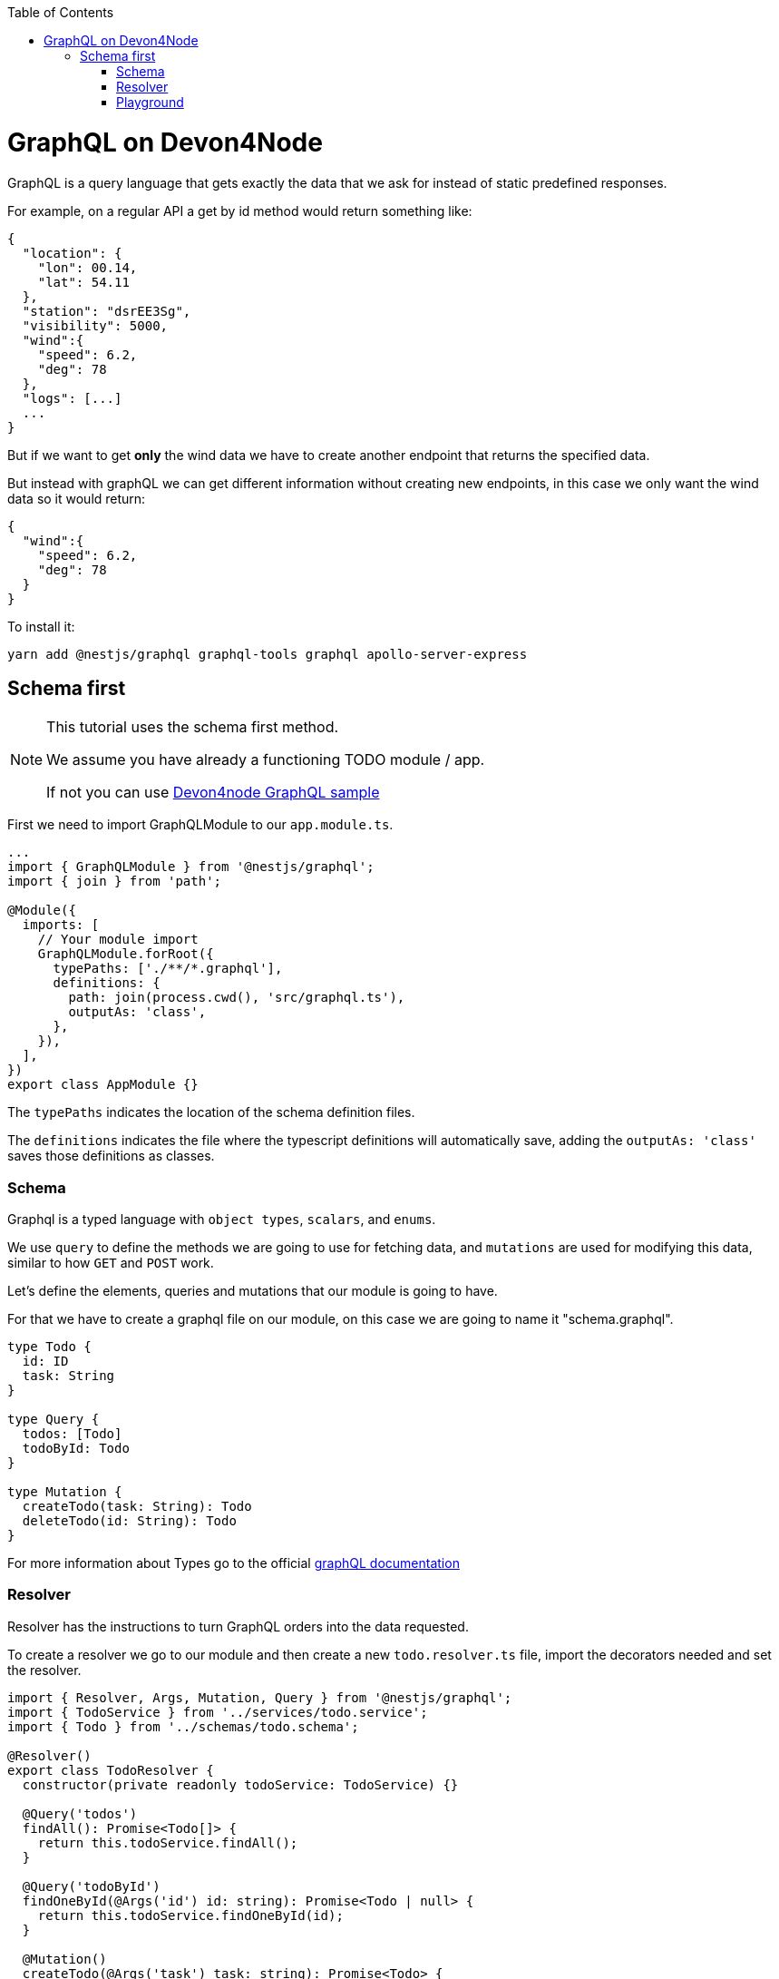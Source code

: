 :toc: macro

ifdef::env-github[]
:tip-caption: :bulb:
:note-caption: :information_source:
:important-caption: :heavy_exclamation_mark:
:caution-caption: :fire:
:warning-caption: :warning:
endif::[]

toc::[]
:idprefix:
:idseparator: -
:reproducible:
:source-highlighter: rouge
:listing-caption: Listing

= GraphQL on Devon4Node

GraphQL is a query language that gets exactly the data that we ask for instead of static predefined responses.

For example, on a regular API a get by id method would return something like:

[source, json]
----
{
  "location": {
    "lon": 00.14,
    "lat": 54.11
  },
  "station": "dsrEE3Sg",
  "visibility": 5000,
  "wind":{
    "speed": 6.2,
    "deg": 78
  },
  "logs": [...]
  ...
}
----
But if we want to get *only* the wind data we have to create another endpoint that returns the specified data.

But instead with graphQL we can get different information without creating new endpoints, in this case we only want the wind data so it would return:

[source, json]
----
{
  "wind":{
    "speed": 6.2,
    "deg": 78
  }
}
----

To install it:

[source,bash]
----
yarn add @nestjs/graphql graphql-tools graphql apollo-server-express
----

== Schema first

[NOTE]
====
This tutorial uses the schema first method.

We assume you have already a functioning TODO module / app.

If not you can use https://github.com/devonfw/devon4node/tree/develop/samples/graphql[Devon4node GraphQL sample]
====

First we need to import GraphQLModule to our `app.module.ts`.

[source,typescript]
----
...
import { GraphQLModule } from '@nestjs/graphql';
import { join } from 'path';

@Module({
  imports: [
    // Your module import
    GraphQLModule.forRoot({
      typePaths: ['./**/*.graphql'],
      definitions: {
        path: join(process.cwd(), 'src/graphql.ts'),
        outputAs: 'class',
      },
    }),
  ],
})
export class AppModule {}
----

The `typePaths` indicates the location of the schema definition files.

The `definitions` indicates the file where the typescript definitions will automatically save, adding the `outputAs: 'class'` saves those definitions as classes.

=== Schema

Graphql is a typed language with `object types`, `scalars`, and `enums`.

We use `query` to define the methods we are going to use for fetching data, and `mutations` are used for modifying this data, similar to how `GET` and `POST` work.

Let's define the elements, queries and mutations that our module is going to have.

For that we have to create a graphql file on our module, on this case we are going to name it "schema.graphql".

[source,typescript]
----
type Todo {
  id: ID
  task: String
}

type Query {
  todos: [Todo]
  todoById: Todo
}

type Mutation {
  createTodo(task: String): Todo
  deleteTodo(id: String): Todo
}
----

For more information about Types go to the official https://graphql.org/learn/schema/[graphQL documentation]


=== Resolver

Resolver has the instructions to turn GraphQL orders into the data requested.

To create a resolver we go to our module and then create a new `todo.resolver.ts` file, import the decorators needed and set the resolver.

[source,typescript]
----
import { Resolver, Args, Mutation, Query } from '@nestjs/graphql';
import { TodoService } from '../services/todo.service';
import { Todo } from '../schemas/todo.schema';

@Resolver()
export class TodoResolver {
  constructor(private readonly todoService: TodoService) {}

  @Query('todos')
  findAll(): Promise<Todo[]> {
    return this.todoService.findAll();
  }

  @Query('todoById')
  findOneById(@Args('id') id: string): Promise<Todo | null> {
    return this.todoService.findOneById(id);
  }

  @Mutation()
  createTodo(@Args('task') task: string): Promise<Todo> {
    return this.todoService.create(task);
  }

  @Mutation()
  deleteTodo(@Args('id') id: string): Promise<Todo | null> {
    return this.todoService.delete(id);
  }
}
----

`@Resolver()` indicates that the next class is a resolver.

`@Query` is used to get data.

`@Mutation` is used to create or modify data.

Here we have also an argument decorator `@Args` which is an object with the arguments passed into the field in the query.

By default we can access the query or mutation using the method's name, for example:

For the `deleteTodo` mutation.

[source,typescript]
----
mutation {
  deleteTodo( id: "6f7ed2q8" ){
    id,
    task
  }
}
----

But if we write something different on the decorator, we change the name, for example:

For the `findAll` query, we named it `todos`.
[source,typescript]
----
{
  todos{
    id,
    task
  }
}
----
Also if we go back to the `schema.graphql`, we will see how we define the query with `todos`.

Learn more about resolvers, mutations and their argument decorators on the https://docs.nestjs.com/graphql/resolvers#schema-first[NestJS documentation].


=== Playground

To test our backend we can use tools as Postman, but graphql already gives us a playground to test our resolvers, we can access by default on `http://localhost:3000/graphql`. 

We can call a query, or several queries this way:

[source,typescript]
----
{
  findAll{
    id,
    task
  }
}
----

And the output will look something like:
[source,typescript]
----
{
  "data": {
    "findAll": [
      {
        "id": "5fb54b30e686cb49500b6728",
        "task": "clean dishes"
      },
      {
        "id": "5fb54b3be686cb49500b672a",
        "task": "burn house"
      }
    ]
  }
}
----

As we can see, we get a json "data" with an array of results.

And for our mutations it's very similar, in this case we create a todo with task "rebuild house" and we are going to ask on the response just for the task data, we don't want the id.

[source,typescript]
----
mutation{
  createTodo (
    task: "rebuild house"
  ){
    task
  }
}
----

And the output 

[source,json]
----
{
  "data": {
    "createTodo": {
      "task": "rebuild house"
    }
  }
}
----

In this case we return just one item so there is no array, we also got just the `task data` but if we want the `id` too, we just have to add it on the request.

To make the playground unavailable we can add an option to the app.module import:

[source,typescript]
----
...
GraphQLModule.forRoot({
  ...
  playground: false,
}),
...
----

For further information go to the official https://docs.nestjs.com/graphql/quick-start[NestJS documentation]

